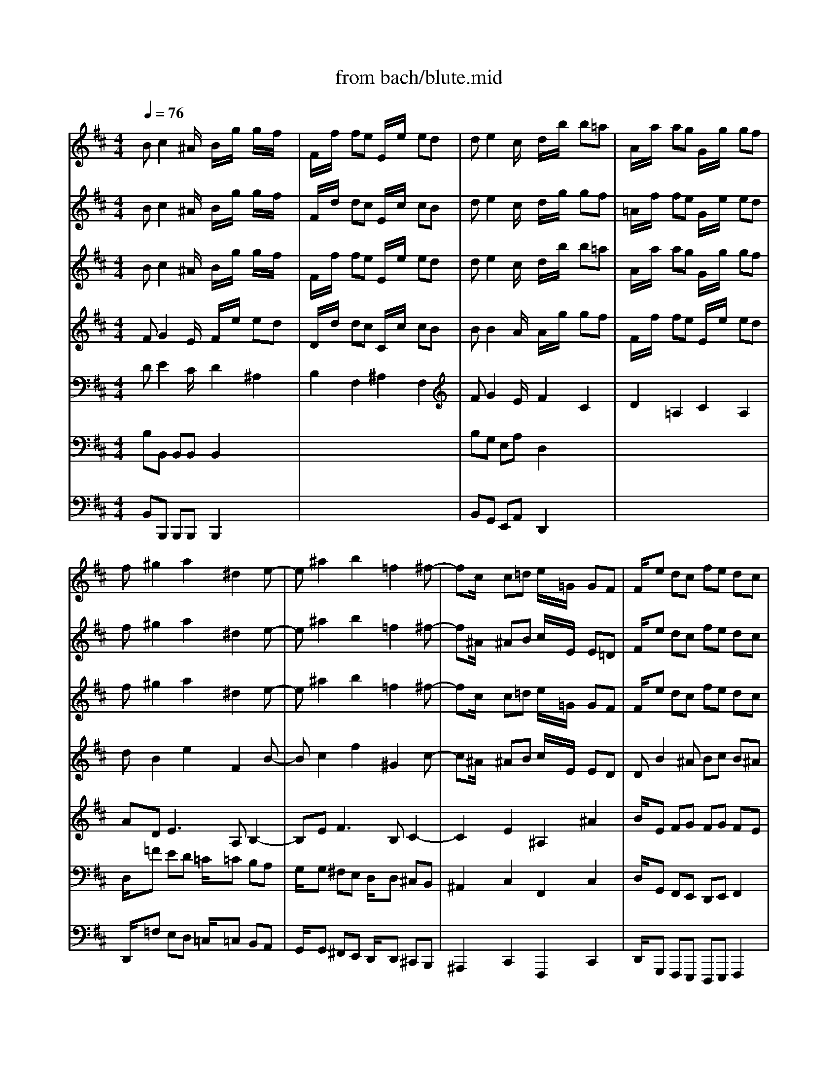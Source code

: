 X: 1
T: from bach/blute.mid
M: 4/4
L: 1/8
Q:1/4=76
K:C % 0 sharps
V:1
% Soprano
%%MIDI program 68
K:D % 2 sharps
x8| \
x8| \
x8| \
x8|
x8| \
x8| \
x8| \
x8|
Bc2^A B2 x2| \
x8| \
de2c d2 x2| \
x8|
x=f ed =c=c B/2=c/2=A| \
Gg ^fe dd ^c/2d/2B| \
^Ac d^A B^d eB| \
c=f ^fc =df g^d|
e8-| \
eB ^Ae =d^A Bd| \
E8| \
xe dc fB Fd|
c2 B2 x4| \
x8| \
x8| \
x8|
x8| \
x8| \
x8| \
x8|
xc dB =A^G xA| \
Bc2<d2c c2| \
x^d ec B^A2B| \
c=d2<e2d d2|
x=F2^F ^GB/2=A/2 BB| \
B^A/2c/2 B/2d/2c/2e/2 dc B=f| \
^f^d =c^c e2 e/2x/2^d/2x/2| \
c2 x6|
xe2f =A/2x/2^G/2A/2 B/2c/2=d| \
dc c2 x4| \
xc2d F/2x/2=F/2^F/2 ^G/2A/2B| \
BA A2 x4|
x^d e=g/2x/2 fe/2=d/2 d/2ec/2| \
B/2^G<^Ac/2x/2B/2 =f/2^f/2F e/2x3/2| \
x^d e=g/2x/2 g/2f/2e/2^d/2 e2-| \
e/2f/2e/2^d/2 e/2=d/2=c/2B/2 x/2=A<^de/2E/2x/2|
G2 G/2x/2F E2 x2| \
x8| \
x8| \
x8|
x8| \
x8| \
x8| \
x8|
x8| \
B^c2^A B2 x2| \
x8| \
=de2c d2 x2|
x8| \
x=f ed =c=c B/2=c/2=A| \
Gg ^fe dd ^c/2d/2B| \
^Ac d^A B^d eB|
c=f ^fc =df g^d| \
e8-| \
eB ^Ae =d^A Bd| \
E8|
xe dc fB Fd| \
c2 B2 
V:2
% Flute I
%%MIDI program 73
K:D % 2 sharps
Bc2^A/2x/2 B/2x/2g/2x/2 g/2x/2f/2x/2| \
F/2x/2f/2x/2 fe E/2x/2e/2x/2 ed| \
de2c/2x/2 d/2x/2b/2x/2 b=a| \
A/2x/2a/2x/2 ag G/2x/2g/2x/2 gf|
f^g2a2^d2e-| \
e^a2b2=f2^f-| \
fc/2x/2 c=d e/2x/2=G/2x/2 GF| \
F/2x/2e dc fe dc|
Bc2^A B/2x/2g/2x/2 gf| \
F/2x/2f/2x/2 fe E/2x/2e/2x/2 ed| \
de2c d/2x/2b/2x/2 b=a| \
A/2x/2a/2x/2 ag G/2x/2g/2x/2 gf|
f/2x/2=f ed =c/2x/2=c/2x/2 B/2=c/2A| \
G/2x/2g ^fe d/2x/2d/2x/2 ^c/2d/2B| \
^A/2x/2c d^A/2x/2 B/2x/2^d eB/2x/2| \
c/2x/2=f ^fc/2x/2 =d/2x/2f g^d/2x/2|
e8-| \
eB ^Ae =d^A Bd| \
E8| \
xe dc fB Fd|
c/2B/2c2^A/2x/2 B/2x/2g/2x/2 gf| \
F/2x/2f/2x/2 fe E/2x/2e/2x/2 ed| \
de2c/2x/2 d/2x/2b/2x/2 b=a| \
A/2x/2a/2x/2 ag G/2x/2g/2x/2 gf|
f^g2a2^d2e-| \
e^a2b2=f2^f-| \
fc/2x/2 c=d e/2x/2=G/2x/2 GF| \
F/2x/2e dc fe dc|
Bc dB/2x/2 =A^G xA| \
B/2x/2c2<d2c c2| \
x^d ec/2x/2 B^A2B| \
c/2x/2=d2<e2d d2|
x=F2^F ^GB/2=A/2 BB| \
B^A/2c/2 B/2d/2c/2e/2 dc B=f| \
^f^d =c^c e2 e/2x/2^d/2x/2| \
c/2x/2^g/2x/2 ^gf F/2x/2f/2x/2 fe|
Ee2f =A/2x/2^G/2A/2 B/2c/2=d| \
dc ed D/2x/2d/2x/2 dc| \
cc2d F/2x/2=F/2^F/2 ^G/2A/2B| \
BA c'b B/2x/2b/2x/2 ba|
A/2x/2^d e=g/2x/2 fe/2=d/2 d/2ec/2| \
B/2^G<^Ac/2x/2B/2 =f/2^f/2F e/2x3/2| \
x^d e=g/2x/2 g/2f/2e/2^d/2 e2-| \
e/2f/2e/2^d/2 e/2=d/2=c/2B/2 x/2=A<^de/2E/2x/2|
Gx G/2x/2F E2 x2| \
B^c2^A/2x/2 B/2x/2g/2x/2 g/2x/2f/2x/2| \
F/2x/2f/2x/2 fe E/2x/2e/2x/2 e=d| \
de2c/2x/2 d/2x/2b/2x/2 b=a|
A/2x/2a/2x/2 ag G/2x/2g/2x/2 gf| \
f^g2a2^d2e-| \
e^a2b2=f2^f-| \
fc/2x/2 c=d e/2x/2=G/2x/2 GF|
F/2x/2e dc fe dc| \
Bc2^A B/2x/2g/2x/2 gf| \
F/2x/2f/2x/2 fe E/2x/2e/2x/2 ed| \
de2c d/2x/2b/2x/2 b=a|
A/2x/2a/2x/2 ag G/2x/2g/2x/2 gf| \
f/2x/2=f ed =c/2x/2=c/2x/2 B/2=c/2A| \
G/2x/2g ^fe d/2x/2d/2x/2 ^c/2d/2B| \
^A/2x/2c d^A/2x/2 B/2x/2^d eB/2x/2|
c/2x/2=f ^fc/2x/2 =d/2x/2f g^d/2x/2| \
e8-| \
eB ^Ae =d^A Bd| \
E8|
xe dc fB Fd| \
c/2B/2c2^A/2x/2 B/2x/2g/2x/2 gf| \
F/2x/2f/2x/2 fe E/2x/2e/2x/2 ed| \
de2c/2x/2 d/2x/2b/2x/2 b=a|
A/2x/2a/2x/2 ag G/2x/2g/2x/2 gf| \
f^g2a2^d2e-| \
e^a2b2=f2^f-| \
fc/2x/2 c=d e/2x/2=G/2x/2 GF|
F/2x/2e dc fe dc| \
B4 
V:3
% Flute II
%%MIDI program 73
K:D % 2 sharps
Bc2^A/2x/2 B/2x/2g/2x/2 g/2x/2f/2x/2| \
F/2x/2d/2x/2 dc E/2x/2c/2x/2 cB| \
de2c/2x/2 d/2x/2g/2x/2 gf| \
=A/2x/2f/2x/2 fe G/2x/2e/2x/2 ed|
f^g2a2^d2e-| \
e^a2b2=f2^f-| \
f^A/2x/2 ^AB c/2x/2E/2x/2 E=D| \
F/2x/2e dc fe dc|
B2 x3e/2x/2 ed| \
F/2x/2d/2x/2 dc E/2x/2c/2x/2 cB| \
Bx4=g/2x/2 gf| \
=A/2x/2f/2x/2 fe G/2x/2e/2x/2 ed|
dx6x| \
x8| \
x8| \
x8|
xa/2x/2 ag G/2x/2g/2x/2 gf| \
fx6x| \
xc/2x/2 cd e/2x/2G/2x/2 GF| \
Fx6x|
Bc2^A/2x/2 B/2x/2e/2x/2 ed| \
F/2x/2d/2x/2 dc E/2x/2c/2x/2 cB| \
de2c/2x/2 d/2x/2g/2x/2 gf| \
=A/2x/2f/2x/2 fe G/2x/2e/2x/2 ed|
f^g2a2^d2e-| \
e^a2b2=f2^f-| \
f^A/2x/2 ^AB c/2x/2E/2x/2 E=D| \
F/2x/2e dc fe dc|
B2 x6| \
x8| \
x8| \
x8|
x8| \
x8| \
x8| \
xe/2x/2 e^d F/2x/2^d/2x/2 ^dc|
E2 x6| \
xc/2x/2 cB =D/2x/2B/2x/2 B=A| \
Ax6x| \
xa/2x/2 a^g B/2x/2^g/2x/2 ^gf|
x8| \
x8| \
x8| \
x8|
x8| \
Bc2^A/2x/2 B/2x/2=g/2x/2 g/2x/2f/2x/2| \
F/2x/2d/2x/2 dc E/2x/2c/2x/2 cB| \
de2c/2x/2 d/2x/2g/2x/2 gf|
=A/2x/2f/2x/2 fe G/2x/2e/2x/2 ed| \
f^g2a2^d2e-| \
e^a2b2=f2^f-| \
f^A/2x/2 ^AB c/2x/2E/2x/2 E=D|
F/2x/2e dc fe dc| \
B2 x3e/2x/2 ed| \
F/2x/2d/2x/2 dc E/2x/2c/2x/2 cB| \
Bx4=g/2x/2 gf|
=A/2x/2f/2x/2 fe G/2x/2e/2x/2 ed| \
dx6x| \
x8| \
x8|
x8| \
xa/2x/2 ag G/2x/2g/2x/2 gf| \
fx6x| \
xc/2x/2 cd e/2x/2G/2x/2 GF|
Fx6x| \
Bc2^A/2x/2 B/2x/2e/2x/2 ed| \
F/2x/2d/2x/2 dc E/2x/2c/2x/2 cB| \
de2c/2x/2 d/2x/2g/2x/2 gf|
=A/2x/2f/2x/2 fe G/2x/2e/2x/2 ed| \
f^g2a2^d2e-| \
e^a2b2=f2^f-| \
f^A/2x/2 ^AB c/2x/2E/2x/2 E=D|
F/2x/2e dc fe dc| \
B4 
V:4
% Violin I
%%MIDI program 48
K:D % 2 sharps
Bc2^A/2x/2 B/2x/2g/2x/2 g/2x/2f/2x/2| \
F/2x/2f/2x/2 fe E/2x/2e/2x/2 ed| \
de2c/2x/2 d/2x/2b/2x/2 b=a| \
A/2x/2a/2x/2 ag G/2x/2g/2x/2 gf|
f^g2a2^d2e-| \
e^a2b2=f2^f-| \
fc/2x/2 c=d e/2x/2=G/2x/2 GF| \
F/2x/2e dc fe dc|
B/2x/2G/2x/2 GF F/2x/2g/2x/2 gf| \
F/2x/2f/2x/2 fe E/2x/2e/2x/2 ed| \
d/2x/2B/2x/2 B=A A/2x/2b/2x/2 ba| \
A/2x/2a/2x/2 ag G/2x/2g/2x/2 gf|
f^g2a2^d2e-| \
e^a2b2=f2^f| \
f4- ff e=d| \
c4- c=c B=A|
=G/2x/2a/2x/2 ag G/2x/2g/2x/2 gf| \
f6 F2| \
B/2x/2^c/2x/2 cd e/2x/2G/2x/2 GF| \
Fx6x|
Bc2^A/2x/2 B/2x/2g/2x/2 gf| \
F/2x/2f/2x/2 fe E/2x/2e/2x/2 ed| \
de2c/2x/2 d/2x/2b/2x/2 b=a| \
A/2x/2a/2x/2 ag G/2x/2g/2x/2 gf|
f^g2a2^d2e-| \
e^a2b2=f2^f-| \
fc/2x/2 c=d e/2x/2=G/2x/2 GF| \
F/2x/2e dc fe dc|
B2 x6| \
x8| \
x8| \
x8|
x8| \
x8| \
x8| \
x^g/2x/2 ^gf F/2x/2f/2x/2 fe|
E2 x6| \
xe/2x/2 ed D/2x/2d/2x/2 dc| \
C2 x6| \
xc'/2x/2 c'b B/2x/2b/2x/2 b=a|
x8| \
x8| \
x8| \
x8|
x8| \
Bc2^A/2x/2 B/2x/2=g/2x/2 g/2x/2f/2x/2| \
F/2x/2f/2x/2 fe E/2x/2e/2x/2 ed| \
de2c/2x/2 d/2x/2b/2x/2 b=a|
A/2x/2a/2x/2 ag G/2x/2g/2x/2 gf| \
f^g2a2^d2e-| \
e^a2b2=f2^f-| \
fc/2x/2 c=d e/2x/2=G/2x/2 GF|
F/2x/2e dc fe dc| \
B/2x/2G/2x/2 GF F/2x/2g/2x/2 gf| \
F/2x/2f/2x/2 fe E/2x/2e/2x/2 ed| \
d/2x/2B/2x/2 B=A A/2x/2b/2x/2 ba|
A/2x/2a/2x/2 ag G/2x/2g/2x/2 gf| \
f^g2a2^d2e-| \
e^a2b2=f2^f| \
f4- ff e=d|
c4- c=c B=A| \
=G/2x/2a/2x/2 ag G/2x/2g/2x/2 gf| \
f6 F2| \
B/2x/2^c/2x/2 cd e/2x/2G/2x/2 GF|
Fx6x| \
Bc2^A/2x/2 B/2x/2g/2x/2 gf| \
F/2x/2f/2x/2 fe E/2x/2e/2x/2 ed| \
de2c/2x/2 d/2x/2b/2x/2 b=a|
A/2x/2a/2x/2 ag G/2x/2g/2x/2 gf| \
f^g2a2^d2e-| \
e^a2b2=f2^f-| \
fc/2x/2 c=d e/2x/2=G/2x/2 GF|
F/2x/2e dc fe dc| \
B4 
V:5
% Violin II
%%MIDI program 48
K:D % 2 sharps
FG2E/2x/2 F/2x/2e/2x/2 ed| \
D/2x/2d/2x/2 dc C/2x/2c/2x/2 cB| \
BB2A/2x/2 A/2x/2g/2x/2 gf| \
F/2x/2f/2x/2 fe E/2x/2e/2x/2 ed|
dB2e2F2B-| \
Bc2f2^G2c-| \
c^A/2x/2 ^AB c/2x/2E/2x/2 ED| \
DB2^A Bc B^A|
F/2x/2E/2x/2 E/2x/2E/2x/2 D/2x/2e/2x/2 ed| \
D/2x/2d/2x/2 dc C/2x/2c/2x/2 cB| \
B/2x/2E/2x/2 =GG F/2x/2g/2x/2 gf| \
F/2x/2f/2x/2 fe E/2x/2e/2x/2 ed|
d2 B2 =c2 F2| \
G2 ^c2 d2 ^G2| \
^A/2x/2e dc B4-| \
BB =A=G F/2x/2A GF|
E/2x/2F/2x/2 FG G/2x/2B/2x/2 Bc| \
c6 B2-| \
B^A/2x/2 ^AB c/2x/2E/2x/2 ED| \
Dx6x|
F/2x2x/2E/2x/2 F/2x/2e ed| \
D/2x/2d/2x/2 dc C/2x/2c/2x/2 cB| \
BB2=A/2x/2 A/2x/2g/2x/2 gf| \
F/2x/2f/2x/2 fe E/2x/2e/2x/2 ed|
dB2e2F2B-| \
Bc2f2^G2c-| \
c^A/2x/2 ^AB c/2x/2E/2x/2 ED| \
DB2^A Bc B^A|
F2 x6| \
x8| \
x8| \
x8|
x8| \
x8| \
x8| \
xe/2x/2 e^d ^D/2x/2^d/2x/2 ^dc|
C2 x6| \
xc/2x/2 cB B,/2x/2B/2x/2 B=A| \
A,2 x6| \
xa/2x/2 a^g ^G/2x/2^g/2x/2 ^gf|
x8| \
x8| \
x8| \
x8|
x8| \
F=G2E/2x/2 F/2x/2e/2x/2 e=d| \
D/2x/2d/2x/2 dc C/2x/2c/2x/2 cB| \
BB2A/2x/2 A/2x/2g/2x/2 gf|
F/2x/2f/2x/2 fe E/2x/2e/2x/2 ed| \
dB2e2F2B-| \
Bc2f2^G2c-| \
c^A/2x/2 ^AB c/2x/2E/2x/2 ED|
DB2^A Bc B^A| \
F/2x/2E/2x/2 E/2x/2E/2x/2 D/2x/2e/2x/2 ed| \
D/2x/2d/2x/2 dc C/2x/2c/2x/2 cB| \
B/2x/2E/2x/2 =GG F/2x/2g/2x/2 gf|
F/2x/2f/2x/2 fe E/2x/2e/2x/2 ed| \
d2 B2 =c2 F2| \
G2 ^c2 d2 ^G2| \
^A/2x/2e dc B4-|
BB =A=G F/2x/2A GF| \
E/2x/2F/2x/2 FG G/2x/2B/2x/2 Bc| \
c6 B2-| \
B^A/2x/2 ^AB c/2x/2E/2x/2 ED|
Dx6x| \
F/2x2x/2E/2x/2 F/2x/2e ed| \
D/2x/2d/2x/2 dc C/2x/2c/2x/2 cB| \
BB2=A/2x/2 A/2x/2g/2x/2 gf|
F/2x/2f/2x/2 fe E/2x/2e/2x/2 ed| \
dB2e2F2B-| \
Bc2f2^G2c-| \
c^A/2x/2 ^AB c/2x/2E/2x/2 ED|
DB2^A Bc B^A| \
F4 
V:6
% Viola
%%MIDI program 41
K:D % 2 sharps
DE2C/2x/2 D2 ^A,2| \
B,2 F,2 ^A,2 F,2| \
FG2E/2x/2 F2 C2| \
D2 =A,2 C2 A,2|
AD2<E2A, B,2-| \
B,E2<F2B, C2-| \
C2 E2 ^A,2 ^A2| \
B/2x/2E FG FG FE|
D/2x/2^A,/2x/2 ^A,/2x/2C/2x/2 D2 ^A,2| \
B,2 F,2 ^A,2 F,2| \
B,2 EE F2 C2| \
D2 =A,2 C2 A,2|
D2 E2 A,2 B,2| \
B,2 F2 B,2 C2| \
C/2x/2^A, FE DB,2E-| \
ED CE D/2x/2^D EB,|
E/2x/2=A,/2x/2 A,B, B,/2x/2E/2x/2 GC| \
F4- FE =DF/2x/2| \
G4- G^A, ^A,B,| \
B,x6x|
D/2x/2E2C/2x/2 D2 ^A,2| \
B,2 F,2 ^A,2 F,2| \
FG2E/2x/2 F2 C2| \
D2 =A,2 C2 A,2|
AD2<E2A, B,2-| \
B,E2<F2B, C2-| \
C2 E2 ^A,2 ^A2| \
B/2x/2E FG FG FE|
D2 x6| \
x8| \
x8| \
x8|
x8| \
x8| \
x8| \
C2 ^G,2 =C2 ^G,2|
^C2 x6| \
=A,2 E,2 ^G,2 E,2| \
A,2 x6| \
F2 C2 =F2 C2|
x8| \
x8| \
x8| \
x8|
x8| \
DE2C/2x/2 D2 ^A,2| \
B,2 ^F,2 ^A,2 F,2| \
F=G2E/2x/2 F2 C2|
D2 =A,2 C2 A,2| \
AD2<E2A, B,2-| \
B,E2<F2B, C2-| \
C2 E2 ^A,2 ^A2|
B/2x/2E FG FG FE| \
D/2x/2^A,/2x/2 ^A,/2x/2C/2x/2 D2 ^A,2| \
B,2 F,2 ^A,2 F,2| \
B,2 EE F2 C2|
D2 =A,2 C2 A,2| \
D2 E2 A,2 B,2| \
B,2 F2 B,2 C2| \
C/2x/2^A, FE DB,2E-|
ED CE D/2x/2^D EB,| \
E/2x/2=A,/2x/2 A,B, B,/2x/2E/2x/2 GC| \
F4- FE =DF/2x/2| \
G4- G^A, ^A,B,|
B,x6x| \
D/2x/2E2C/2x/2 D2 ^A,2| \
B,2 F,2 ^A,2 F,2| \
FG2E/2x/2 F2 C2|
D2 =A,2 C2 A,2| \
AD2<E2A, B,2-| \
B,E2<F2B, C2-| \
C2 E2 ^A,2 ^A2|
B/2x/2E FG FG FE| \
D4 
V:7
% Cello
%%MIDI program 42
K:D % 2 sharps
B,B,, B,,B,, B,,2 x2| \
x8| \
B,G, E,A, D,2 x2| \
x8|
D,/2x/2=F ED =C/2x/2=C B,A,| \
G,/2x/2G, ^F,E, D,/2x/2D, ^C,B,,| \
^A,,2 C,2 F,,2 C,2| \
D,/2x/2G,, F,,E,, D,,E,, F,,2|
B,B,, B,,B,, B,,2 x2| \
x8| \
B,G, E,=A, D,2 x2| \
x8|
x6 B,2| \
E,2 x4 C2| \
F,2 xF,, G,,2 x^G,,| \
A,,2 x^A,, B,,2 xB,,|
=C,/2x/2=C,/2x/2 =C,B,, B,,/2x/2B,,/2x/2 B,,^A,,| \
^A,,2 F,,2 B,,2 D,2| \
=G,,2 G,2 ^A,,2 ^C,2| \
D,,G, F,E, D,E, F,2|
B,B,, B,,B,, B,,2 x2| \
x8| \
B,G, E,=A, D,2 x2| \
x8|
D,/2x/2=F ED =C/2x/2=C B,A,| \
G,/2x/2G, ^F,E, D,/2x/2D, ^C,B,,| \
^A,,2 C,2 F,,2 C,2| \
D,/2x/2G,, F,,E,, D,,E,, F,,2|
B,,2 xD, E,E FD/2x/2| \
^G,2 xE, =A,/2x/2B, A,=G,| \
F,/2x/2A, G,E,/2x/2 C,F GE/2x/2| \
^A,2 xF, B,/2x/2C B,=A,|
^G,/2x/2C DF,/2x/2 =F,/2x/2^F, ^G,D,/2x/2| \
C,/2x/2C DF,/2x/2 =F,/2x/2^F, ^G,D,/2x/2| \
C,/2x/2^G, A,F,/2x/2 ^G,F, ^G,^G,,| \
C,2 x6|
xC B,A, B,/2x/2A, ^G,E,/2x/2| \
A,2 x6| \
xA, ^G,F, ^G,F, =F,C,/2x/2| \
^F,2 x6|
xF, =G,B,,/2x/2 ^A,,/2x/2B,, C,G,,/2x/2| \
F,,F, G,B,, ^A,,/2x/2B,, C,G,,/2x/2| \
F,,/2x/2B,, =C,E,,/2x/2 ^D,,/2x/2B, =C=A,| \
B,F, G,^D, E,B,, =C,^A,,|
B,,4 E,,2 x2| \
B,B,, B,,B,, B,,2 x2| \
x8| \
B,G, E,=A, =D,2 x2|
x8| \
D,/2x/2=F ED =C/2x/2=C B,A,| \
G,/2x/2G, ^F,E, D,/2x/2D, ^C,B,,| \
^A,,2 C,2 F,,2 C,2|
D,/2x/2G,, F,,E,, D,,E,, F,,2| \
B,B,, B,,B,, B,,2 x2| \
x8| \
B,G, E,=A, D,2 x2|
x8| \
x6 B,2| \
E,2 x4 C2| \
F,2 xF,, G,,2 x^G,,|
A,,2 x^A,, B,,2 xB,,| \
=C,/2x/2=C,/2x/2 =C,B,, B,,/2x/2B,,/2x/2 B,,^A,,| \
^A,,2 F,,2 B,,2 D,2| \
=G,,2 G,2 ^A,,2 ^C,2|
D,,G, F,E, D,E, F,2| \
B,B,, B,,B,, B,,2 x2| \
x8| \
B,G, E,=A, D,2 x2|
x8| \
D,/2x/2=F ED =C/2x/2=C B,A,| \
G,/2x/2G, ^F,E, D,/2x/2D, ^C,B,,| \
^A,,2 C,2 F,,2 C,2|
D,/2x/2G,, F,,E,, D,,E,, F,,2| \
B,,4 
V:8
% Double Bass
%%MIDI program 71
K:D % 2 sharps
B,,B,,, B,,,B,,, B,,,2 x2| \
x8| \
B,,G,, E,,A,, D,,2 x2| \
x8|
D,,/2x/2=F, E,D, =C,/2x/2=C, B,,A,,| \
G,,/2x/2G,, ^F,,E,, D,,/2x/2D,, ^C,,B,,,| \
^A,,,2 C,,2 F,,,2 C,,2| \
D,,/2x/2G,,, F,,,E,,, D,,,E,,, F,,,2|
B,,B,,, B,,,B,,, B,,,2 x2| \
x8| \
B,,G,, E,,=A,, D,,2 x2| \
x8|
x6 B,,2| \
E,,2 x4 C,2| \
F,,2 xF,,, G,,,2 x^G,,,| \
A,,,2 x^A,,, B,,,2 xB,,,|
=C,,/2x/2=C,,/2x/2 =C,,B,,, B,,,/2x/2B,,,/2x/2 B,,,^A,,,| \
^A,,,2 F,,,2 B,,,2 D,,2| \
=G,,,2 G,,2 ^A,,,2 ^C,,2| \
D,,,G,, F,,E,, D,,E,, F,,2|
B,,B,,, B,,,B,,, B,,,2 x2| \
x8| \
B,,G,, E,,=A,, D,,2 x2| \
x8|
D,,/2x/2=F, E,D, =C,/2x/2=C, B,,A,,| \
G,,/2x/2G,, ^F,,E,, D,,/2x/2D,, ^C,,B,,,| \
^A,,,2 C,,2 F,,,2 C,,2| \
D,,/2x/2G,,, F,,,E,,, D,,,E,,, F,,,2|
B,,,2 xD,, E,,E, F,D,/2x/2| \
^G,,2 xE,, =A,,/2x/2B,, A,,=G,,| \
F,,/2x/2A,, G,,E,,/2x/2 C,,F, G,E,/2x/2| \
^A,,2 xF,, B,,/2x/2C, B,,=A,,|
^G,,/2x/2C, D,F,,/2x/2 =F,,/2x/2^F,, ^G,,D,,/2x/2| \
C,,/2x/2C, D,F,,/2x/2 =F,,/2x/2^F,, ^G,,D,,/2x/2| \
C,,/2x/2^G,, A,,F,,/2x/2 ^G,,F,, ^G,,^G,,,| \
C,,2 x6|
xC, B,,A,, B,,/2x/2A,, ^G,,E,,/2x/2| \
A,,2 x6| \
xA,, ^G,,F,, ^G,,F,, =F,,C,,/2x/2| \
^F,,2 x6|
xF,, =G,,B,,,/2x/2 ^A,,,/2x/2B,,, C,,G,,,/2x/2| \
F,,,F,, G,,B,,, ^A,,,/2x/2B,,, C,,G,,,/2x/2| \
F,,,/2x/2B,,, =C,,E,,,/2x/2 ^D,,,/2x/2B,, =C,=A,,| \
B,,F,, G,,^D,, E,,B,,, =C,,^A,,,|
B,,,4 E,,,2 x2| \
B,,B,,, B,,,B,,, B,,,2 x2| \
x8| \
B,,G,, E,,=A,, =D,,2 x2|
x8| \
D,,/2x/2=F, E,D, =C,/2x/2=C, B,,A,,| \
G,,/2x/2G,, ^F,,E,, D,,/2x/2D,, ^C,,B,,,| \
^A,,,2 C,,2 F,,,2 C,,2|
D,,/2x/2G,,, F,,,E,,, D,,,E,,, F,,,2| \
B,,B,,, B,,,B,,, B,,,2 x2| \
x8| \
B,,G,, E,,=A,, D,,2 x2|
x8| \
x6 B,,2| \
E,,2 x4 C,2| \
F,,2 xF,,, G,,,2 x^G,,,|
A,,,2 x^A,,, B,,,2 xB,,,| \
=C,,/2x/2=C,,/2x/2 =C,,B,,, B,,,/2x/2B,,,/2x/2 B,,,^A,,,| \
^A,,,2 F,,,2 B,,,2 D,,2| \
=G,,,2 G,,2 ^A,,,2 ^C,,2|
D,,,G,, F,,E,, D,,E,, F,,2| \
B,,B,,, B,,,B,,, B,,,2 x2| \
x8| \
B,,G,, E,,=A,, D,,2 x2|
x8| \
D,,/2x/2=F, E,D, =C,/2x/2=C, B,,A,,| \
G,,/2x/2G,, ^F,,E,, D,,/2x/2D,, ^C,,B,,,| \
^A,,,2 C,,2 F,,,2 C,,2|
D,,/2x/2G,,, F,,,E,,, D,,,E,,, F,,,2| \
B,,,,4 
% "Blute nur, du liebes Herz"
% St. Matthew Passion
% by J.S. Bach, 1729
% Sequenced by Ken Whitcomb \0xa91997
% kendawl@aol.com

